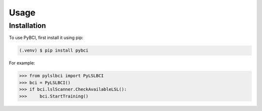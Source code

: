 Usage
=====

.. _installation:

Installation
------------

To use PyBCI, first install it using pip:

.. code-block:: console

   (.venv) $ pip install pybci



For example:

>>> from pylslbci import PyLSLBCI
>>> bci = PyLSLBCI()
>>> if bci.lslScanner.CheckAvailableLSL():
>>>     bci.StartTraining()

